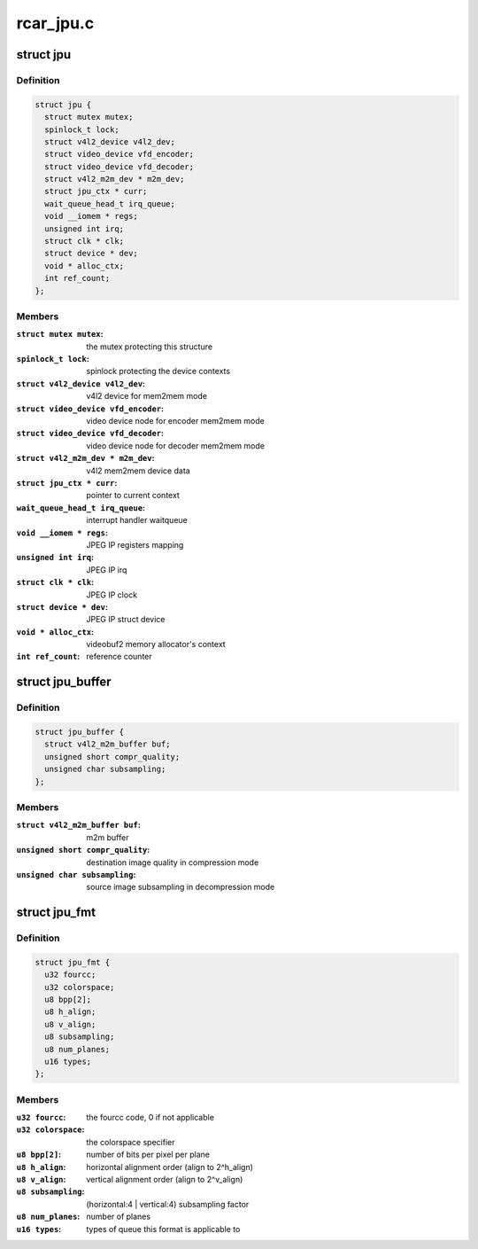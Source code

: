 .. -*- coding: utf-8; mode: rst -*-

==========
rcar_jpu.c
==========



.. _xref_struct_jpu:

struct jpu
==========

.. c:type:: struct jpu

    JPEG IP abstraction



Definition
----------

.. code-block:: c

  struct jpu {
    struct mutex mutex;
    spinlock_t lock;
    struct v4l2_device v4l2_dev;
    struct video_device vfd_encoder;
    struct video_device vfd_decoder;
    struct v4l2_m2m_dev * m2m_dev;
    struct jpu_ctx * curr;
    wait_queue_head_t irq_queue;
    void __iomem * regs;
    unsigned int irq;
    struct clk * clk;
    struct device * dev;
    void * alloc_ctx;
    int ref_count;
  };



Members
-------

:``struct mutex mutex``:
    the mutex protecting this structure

:``spinlock_t lock``:
    spinlock protecting the device contexts

:``struct v4l2_device v4l2_dev``:
    v4l2 device for mem2mem mode

:``struct video_device vfd_encoder``:
    video device node for encoder mem2mem mode

:``struct video_device vfd_decoder``:
    video device node for decoder mem2mem mode

:``struct v4l2_m2m_dev * m2m_dev``:
    v4l2 mem2mem device data

:``struct jpu_ctx * curr``:
    pointer to current context

:``wait_queue_head_t irq_queue``:
    interrupt handler waitqueue

:``void __iomem * regs``:
    JPEG IP registers mapping

:``unsigned int irq``:
    JPEG IP irq

:``struct clk * clk``:
    JPEG IP clock

:``struct device * dev``:
    JPEG IP struct device

:``void * alloc_ctx``:
    videobuf2 memory allocator's context

:``int ref_count``:
    reference counter





.. _xref_struct_jpu_buffer:

struct jpu_buffer
=================

.. c:type:: struct jpu_buffer

    driver's specific video buffer



Definition
----------

.. code-block:: c

  struct jpu_buffer {
    struct v4l2_m2m_buffer buf;
    unsigned short compr_quality;
    unsigned char subsampling;
  };



Members
-------

:``struct v4l2_m2m_buffer buf``:
    m2m buffer

:``unsigned short compr_quality``:
    destination image quality in compression mode

:``unsigned char subsampling``:
    source image subsampling in decompression mode





.. _xref_struct_jpu_fmt:

struct jpu_fmt
==============

.. c:type:: struct jpu_fmt

    driver's internal format data



Definition
----------

.. code-block:: c

  struct jpu_fmt {
    u32 fourcc;
    u32 colorspace;
    u8 bpp[2];
    u8 h_align;
    u8 v_align;
    u8 subsampling;
    u8 num_planes;
    u16 types;
  };



Members
-------

:``u32 fourcc``:
    the fourcc code, 0 if not applicable

:``u32 colorspace``:
    the colorspace specifier

:``u8 bpp[2]``:
    number of bits per pixel per plane

:``u8 h_align``:
    horizontal alignment order (align to 2^h_align)

:``u8 v_align``:
    vertical alignment order (align to 2^v_align)

:``u8 subsampling``:
    (horizontal:4 | vertical:4) subsampling factor

:``u8 num_planes``:
    number of planes

:``u16 types``:
    types of queue this format is applicable to



